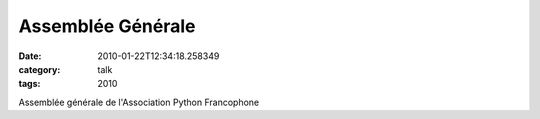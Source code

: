 Assemblée Générale
##################
:date: 2010-01-22T12:34:18.258349
:category: talk
:tags: 2010

Assemblée générale de l'Association Python Francophone

